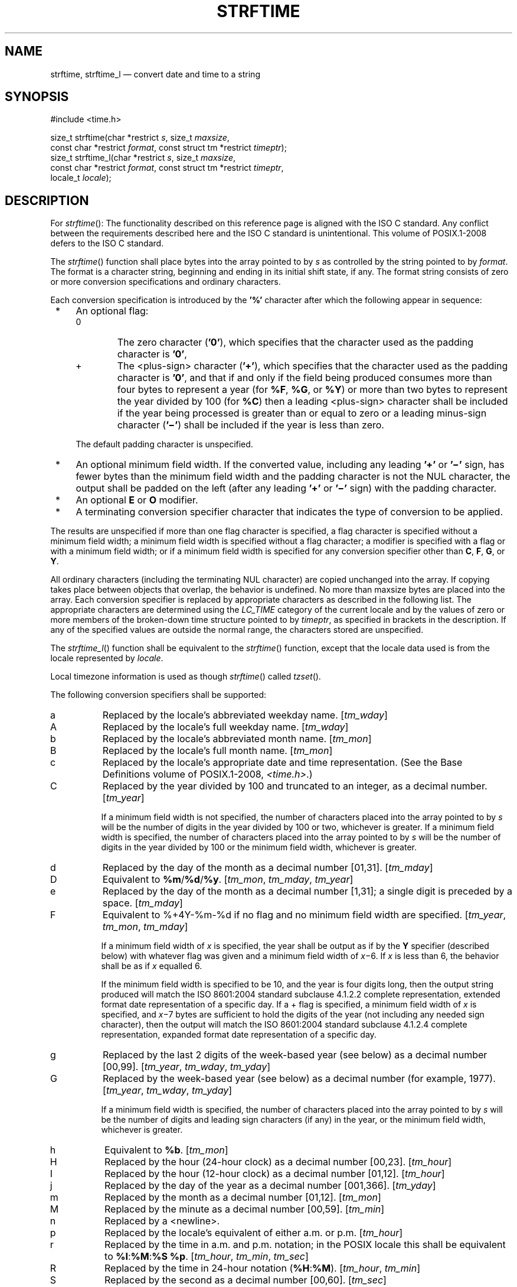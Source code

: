 '\" et
.TH STRFTIME "3" 2013 "IEEE/The Open Group" "POSIX Programmer's Manual"

.SH NAME
strftime,
strftime_l
\(em convert date and time to a string
.SH SYNOPSIS
.LP
.nf
#include <time.h>
.P
size_t strftime(char *restrict \fIs\fP, size_t \fImaxsize\fP,
    const char *restrict \fIformat\fP, const struct tm *restrict \fItimeptr\fP);
size_t strftime_l(char *restrict \fIs\fP, size_t \fImaxsize\fP,
    const char *restrict \fIformat\fP, const struct tm *restrict \fItimeptr\fP,
    locale_t \fIlocale\fP);
.fi
.SH DESCRIPTION
For
\fIstrftime\fR():
The functionality described on this reference page is aligned with the
ISO\ C standard. Any conflict between the requirements described here and the
ISO\ C standard is unintentional. This volume of POSIX.1\(hy2008 defers to the ISO\ C standard.
.P
The
\fIstrftime\fR()
function shall place bytes into the array pointed to by
.IR s
as controlled by the string pointed to by
.IR format .
The format is a character string, beginning and ending in its initial
shift state, if any. The format string consists of zero or more conversion
specifications and ordinary characters.
.P
Each conversion specification is introduced by the
.BR '%' 
character after which the following appear in sequence:
.IP " *" 4
An optional flag:
.RS 4 
.IP "\fR0\fR" 6
The zero character (\c
.BR '0' ),
which specifies that the character used as the padding character is
.BR '0' ,
.IP "\fR+\fR" 6
The
<plus-sign>
character (\c
.BR '+' ),
which specifies that the character used as the padding character is
.BR '0' ,
and that if and only if the field being produced consumes more than four
bytes to represent a year (for
.BR %F ,
.BR %G ,
or
.BR %Y )
or more than two bytes to represent the year divided by 100 (for
.BR %C )
then a leading
<plus-sign>
character shall be included if the year being processed is greater than
or equal to zero or a leading minus-sign character (\c
.BR '\(mi' )
shall be included if the year is less than zero.
.P
The default padding character is unspecified.
.RE
.IP " *" 4
An optional minimum field width. If the converted value, including
any leading
.BR '+' 
or
.BR '\(mi' 
sign, has fewer bytes than the minimum field width and the padding
character is not the NUL character, the output shall be padded on the left
(after any leading
.BR '+' 
or
.BR '\(mi' 
sign) with the padding character.
.IP " *" 4
An optional
.BR E
or
.BR O
modifier.
.IP " *" 4
A terminating conversion specifier character that indicates the type of
conversion to be applied.
.P
The results are unspecified if more than one flag character is specified,
a flag character is specified without a minimum field width; a minimum
field width is specified without a flag character; a modifier is specified
with a flag or with a minimum field width; or if a minimum field width
is specified for any conversion specifier other than
.BR C ,
.BR F ,
.BR G ,
or
.BR Y .
.P
All ordinary characters (including the terminating NUL character)
are copied unchanged into the array. If copying takes place between
objects that overlap, the behavior is undefined. No more than maxsize
bytes are placed into the array. Each conversion specifier is replaced by
appropriate characters as described in the following list. The appropriate
characters are determined using the
.IR LC_TIME
category of the current locale and by the values of zero or more members
of the broken-down time structure pointed to by
.IR timeptr ,
as specified in brackets in the description. If any of the specified
values are outside the normal range, the characters stored are
unspecified.
.P
The
\fIstrftime_l\fR()
function shall be equivalent to the
\fIstrftime\fR()
function, except that the locale data used is from the
locale represented by
.IR locale .
.P
Local timezone information is used as though
\fIstrftime\fR()
called
\fItzset\fR().
.P
The following conversion specifiers shall be supported:
.IP "\fRa\fR" 8
Replaced by the locale's abbreviated weekday name. [\c
.IR tm_wday ]
.IP "\fRA\fR" 8
Replaced by the locale's full weekday name. [\c
.IR tm_wday ]
.IP "\fRb\fR" 8
Replaced by the locale's abbreviated month name. [\c
.IR tm_mon ]
.IP "\fRB\fR" 8
Replaced by the locale's full month name. [\c
.IR tm_mon ]
.IP "\fRc\fR" 8
Replaced by the locale's appropriate date and time representation.
(See the Base Definitions volume of POSIX.1\(hy2008,
.IR <time.h> .)
.IP "\fRC\fR" 8
Replaced by the year divided by 100 and truncated to an integer,
as a decimal number. [\c
.IR tm_year ]
.RS 8 
.P
If a minimum field width is not specified, the number of characters
placed into the array pointed to by
.IR s
will be the number of digits in the year divided by 100 or two, whichever
is greater.
If a minimum field width is specified, the number of characters placed
into the array pointed to by
.IR s
will be the number of digits in the year divided by 100 or the minimum
field width, whichever is greater.
.RE
.IP "\fRd\fR" 8
Replaced by the day of the month as a decimal number [01,31]. [\c
.IR tm_mday ]
.IP "\fRD\fR" 8
Equivalent to
.BR %m /\c
.BR %d /\c
.BR %y .
[\c
.IR tm_mon ,
.IR tm_mday ,
.IR tm_year ]
.IP "\fRe\fR" 8
Replaced by the day of the month as a decimal number [1,31];
a single digit is preceded by a space. [\c
.IR tm_mday ]
.IP "\fRF\fR" 8
Equivalent to %\*!+4\*?Y-%m-%d if no flag and no minimum field width
are specified. [\c
.IR tm_year ,
.IR tm_mon ,
.IR tm_mday ]
.RS 8 
.P
If a minimum field width of
.IR x
is specified, the year shall be output as if by the
.BR Y
specifier (described below) with whatever flag was given and a minimum
field width of
.IR x \(mi6.
If
.IR x
is less than 6, the behavior shall be as if
.IR x
equalled 6.
.P
If the minimum field width is specified to be 10, and the year is
four digits long, then the output string produced will match the
ISO\ 8601:\|2004 standard subclause 4.1.2.2 complete representation, extended format date
representation of a specific day. If a + flag is specified, a minimum
field width of
.IR x
is specified, and
.IR x \(mi7
bytes are sufficient to hold the digits of the year (not including any
needed sign character), then the output will match the ISO\ 8601:\|2004 standard subclause
4.1.2.4 complete representation, expanded format date representation of
a specific day.
.RE
.IP "\fRg\fR" 8
Replaced by the last 2 digits of the week-based year (see below)
as a decimal number [00,99]. [\c
.IR tm_year ,
.IR tm_wday ,
.IR tm_yday ]
.IP "\fRG\fR" 8
Replaced by the week-based year (see below) as a decimal number
(for example, 1977). [\c
.IR tm_year ,
.IR tm_wday ,
.IR tm_yday ]
.RS 8 
.P
If a minimum field width is specified, the number of characters placed
into the array pointed to by
.IR s
will be the number of digits and leading sign characters (if any) in
the year, or the minimum field width, whichever is greater.
.RE
.IP "\fRh\fR" 8
Equivalent to
.BR %b .
[\c
.IR tm_mon ]
.IP "\fRH\fR" 8
Replaced by the hour (24-hour clock) as a decimal number [00,23]. [\c
.IR tm_hour ]
.IP "\fRI\fR" 8
Replaced by the hour (12-hour clock) as a decimal number [01,12]. [\c
.IR tm_hour ]
.IP "\fRj\fR" 8
Replaced by the day of the year as a decimal number [001,366]. [\c
.IR tm_yday ]
.IP "\fRm\fR" 8
Replaced by the month as a decimal number [01,12]. [\c
.IR tm_mon ]
.IP "\fRM\fR" 8
Replaced by the minute as a decimal number [00,59]. [\c
.IR tm_min ]
.IP "\fRn\fR" 8
Replaced by a
<newline>.
.IP "\fRp\fR" 8
Replaced by the locale's equivalent of either a.m. or p.m. [\c
.IR tm_hour ]
.IP "\fRr\fR" 8
Replaced by the time in a.m. and p.m. notation;
in the POSIX locale this shall be equivalent to
.BR %I :\c
.BR %M :\c
.BR %S
.BR %p .
[\c
.IR tm_hour ,
.IR tm_min ,
.IR tm_sec ]
.IP "\fRR\fR" 8
Replaced by the time in 24-hour notation (\c
.BR %H :\c
.BR %M ).
[\c
.IR tm_hour ,
.IR tm_min ]
.IP "\fRS\fR" 8
Replaced by the second as a decimal number [00,60]. [\c
.IR tm_sec ]
.IP "\fRt\fR" 8
Replaced by a
<tab>.
.IP "\fRT\fR" 8
Replaced by the time (\c
.BR %H :\c
.BR %M :\c
.BR %S ).
[\c
.IR tm_hour ,
.IR tm_min ,
.IR tm_sec ]
.IP "\fRu\fR" 8
Replaced by the weekday as a decimal number [1,7], with 1 representing
Monday. [\c
.IR tm_wday ]
.IP "\fRU\fR" 8
Replaced by the week number of the year as a decimal number [00,53].
The first Sunday of January is the first day of week 1; days in the
new year before this are in week 0. [\c
.IR tm_year ,
.IR tm_wday ,
.IR tm_yday ]
.IP "\fRV\fR" 8
Replaced by the week number of the year (Monday as the first day of the
week) as a decimal number [01,53]. If the week containing 1 January
has four or more days in the new year, then it is considered week 1.
Otherwise, it is the last week of the previous year, and the next week
is week 1. Both January 4th and the first Thursday of January are
always in week 1. [\c
.IR tm_year ,
.IR tm_wday ,
.IR tm_yday ]
.IP "\fRw\fR" 8
Replaced by the weekday as a decimal number [0,6], with 0 representing
Sunday. [\c
.IR tm_wday ]
.IP "\fRW\fR" 8
Replaced by the week number of the year as a decimal number [00,53].
The first Monday of January is the first day of week 1; days in the new
year before this are in week 0. [\c
.IR tm_year ,
.IR tm_wday ,
.IR tm_yday ]
.IP "\fRx\fR" 8
Replaced by the locale's appropriate date representation. (See
the Base Definitions volume of POSIX.1\(hy2008,
.IR <time.h> .)
.IP "\fRX\fR" 8
Replaced by the locale's appropriate time representation. (See
the Base Definitions volume of POSIX.1\(hy2008,
.IR <time.h> .)
.IP "\fRy\fR" 8
Replaced by the last two digits of the year as a decimal number
[00,99]. [\c
.IR tm_year ]
.IP "\fRY\fR" 8
Replaced by the year as a decimal number (for example, 1997). [\c
.IR tm_year ]
.RS 8 
.P
If a minimum field width is specified, the number of characters placed
into the array pointed to by
.IR s
will be the number of digits and leading sign characters (if any) in
the year, or the minimum field width, whichever is greater.
.RE
.IP "\fRz\fR" 8
Replaced by the offset from UTC in the ISO\ 8601:\|2004 standard format (\c
.BR +hhmm
or
.BR \(mihhmm ),
or by no characters if no timezone is determinable. For example,
.BR \(dq\(mi0430\(dq 
means 4 hours 30 minutes behind UTC (west of Greenwich).
If
.IR tm_isdst
is zero, the standard time offset is used. If
.IR tm_isdst
is greater than zero, the daylight savings time offset is used. If
.IR tm_isdst
is negative, no characters are returned.
[\c
.IR tm_isdst ]
.IP "\fRZ\fR" 8
Replaced by the timezone name or abbreviation, or by no bytes if no
timezone information exists. [\c
.IR tm_isdst ]
.IP "\fR%\fR" 8
Replaced by
.BR % .
.P
If a conversion specification does not correspond to any of the above,
the behavior is undefined.
.P
If a
.BR "struct tm"
broken-down time structure is created by
\fIlocaltime\fR()
or
\fIlocaltime_r\fR(),
or modified by
\fImktime\fR(),
and the value of
.IR TZ
is subsequently modified, the results of the
.BR %Z
and
.BR %z
\fIstrftime\fR()
conversion specifiers are undefined, when
\fIstrftime\fR()
is called with such a broken-down time structure.
.P
If a
.BR "struct tm"
broken-down time structure is created or modified by
\fIgmtime\fR()
or
\fIgmtime_r\fR(),
it is unspecified whether the result of the
.BR %Z
and
.BR %z
conversion specifiers shall refer to UTC or the current local timezone,
when
\fIstrftime\fR()
is called with such a broken-down time structure.
.SS "Modified Conversion Specifiers"
.P
Some conversion specifiers can be modified by the
.BR E
or
.BR O
modifier characters to indicate that an alternative format or
specification should be used rather than the one normally used by the
unmodified conversion specifier. If the alternative format or
specification does not exist for the current locale (see ERA in the Base Definitions volume of POSIX.1\(hy2008,
.IR "Section 7.3.5" ", " "LC_TIME"),
the behavior shall be as if the unmodified conversion
specification were used.
.IP "\fR%Ec\fR" 8
Replaced by the locale's alternative appropriate date and time
representation.
.IP "\fR%EC\fR" 8
Replaced by the name of the base year (period) in the locale's
alternative representation.
.IP "\fR%Ex\fR" 8
Replaced by the locale's alternative date representation.
.IP "\fR%EX\fR" 8
Replaced by the locale's alternative time representation.
.IP "\fR%Ey\fR" 8
Replaced by the offset from
.BR %EC
(year only) in the locale's alternative representation.
.IP "\fR%EY\fR" 8
Replaced by the full alternative year representation.
.IP "\fR%Od\fR" 8
Replaced by the day of the month, using the locale's alternative
numeric symbols, filled as needed with leading zeros if there is any
alternative symbol for zero; otherwise, with leading
<space>
characters.
.IP "\fR%Oe\fR" 8
Replaced by the day of the month, using the locale's alternative
numeric symbols, filled as needed with leading
<space>
characters.
.IP "\fR%OH\fR" 8
Replaced by the hour (24-hour clock) using the locale's alternative
numeric symbols.
.IP "\fR%OI\fR" 8
Replaced by the hour (12-hour clock) using the locale's alternative
numeric symbols.
.IP "\fR%Om\fR" 8
Replaced by the month using the locale's alternative numeric symbols.
.IP "\fR%OM\fR" 8
Replaced by the minutes using the locale's alternative numeric symbols.
.IP "\fR%OS\fR" 8
Replaced by the seconds using the locale's alternative numeric symbols.
.IP "\fR%Ou\fR" 8
Replaced by the weekday as a number in the locale's alternative
representation (Monday=1).
.IP "\fR%OU\fR" 8
Replaced by the week number of the year (Sunday as the first day of the
week, rules corresponding to
.BR %U )
using the locale's alternative numeric symbols.
.IP "\fR%OV\fR" 8
Replaced by the week number of the year (Monday as the first day of the
week, rules corresponding to
.BR %V )
using the locale's alternative numeric symbols.
.IP "\fR%Ow\fR" 8
Replaced by the number of the weekday (Sunday=0) using the locale's
alternative numeric symbols.
.IP "\fR%OW\fR" 8
Replaced by the week number of the year (Monday as the first day of the
week) using the locale's alternative numeric symbols.
.IP "\fR%Oy\fR" 8
Replaced by the year (offset from
.BR %C )
using the locale's alternative numeric symbols.
.P
.BR %g ,
.BR %G ,
and
.BR %V
give values according to the ISO\ 8601:\|2004 standard week-based year. In this system,
weeks begin on a Monday and week 1 of the year is the week that
includes January 4th, which is also the week that includes the first
Thursday of the year, and is also the first week that contains at least
four days in the year. If the first Monday of January is the 2nd, 3rd,
or 4th, the preceding days are part of the last week of the preceding
year; thus, for Saturday 2nd January 1999,
.BR %G
is replaced by 1998 and
.BR %V
is replaced by 53. If December 29th, 30th, or 31st is a Monday, it and
any following days are part of week 1 of the following year. Thus, for
Tuesday 30th December 1997,
.BR %G
is replaced by 1998 and
.BR %V
is replaced by 01.
.P
If a conversion specifier is not one of the above, the behavior is
undefined.
.P
The behavior is undefined if the
.IR locale
argument to
\fIstrftime_l\fR()
is the special locale object LC_GLOBAL_LOCALE or is not a valid locale
object handle.
.SH "RETURN VALUE"
If the total number of resulting bytes including the terminating null
byte is not more than
.IR maxsize ,
these functions shall return the number of bytes placed into the array
pointed to by
.IR s ,
not including the terminating NUL character. Otherwise, 0 shall be returned
and the contents of the array are unspecified.
.SH ERRORS
No errors are defined.
.LP
.IR "The following sections are informative."
.SH EXAMPLES
.SS "Getting a Localized Date String"
.P
The following example first sets the locale to the user's default. The
locale information will be used in the
\fInl_langinfo\fR()
and
\fIstrftime\fR()
functions. The
\fInl_langinfo\fR()
function returns the localized date string which specifies how the date
is laid out. The
\fIstrftime\fR()
function takes this information and, using the
.BR tm
structure for values, places the date and time information into
.IR datestring .
.sp
.RS 4
.nf
\fB
#include <time.h>
#include <locale.h>
#include <langinfo.h>
\&...
struct tm *tm;
char datestring[256];
\&...
setlocale (LC_ALL, "");
\&...
strftime (datestring, sizeof(datestring), nl_langinfo (D_T_FMT), tm);
\&...
.fi \fR
.P
.RE
.SH "APPLICATION USAGE"
The range of values for
.BR %S
is [00,60] rather than [00,59] to allow for the occasional leap
second.
.P
Some of the conversion specifications are duplicates of others. They
are included for compatibility with
\fInl_cxtime\fR()
and
\fInl_ascxtime\fR(),
which were published in Issue 2.
.P
The
.BR %C ,
.BR %F ,
.BR %G ,
and
.BR %Y
format specifiers in
\fIstrftime\fR()
always print full values, but the
\fIstrptime\fR()
.BR %C ,
.BR %F ,
and
.BR %Y
format specifiers only scan two digits (assumed to be the first two
digits of a four-digit year) for
.BR %C
and four digits (assumed to be the entire (four-digit) year) for
.BR %F
and
.BR %Y .
This mimics the behavior of
\fIprintf\fR()
and
\fIscanf\fR();
that is:
.sp
.RS 4
.nf
\fB
printf("%2d", x = 1000);
.fi \fR
.P
.RE
.P
prints
.BR \(dq1000\(dq ,
but:
.sp
.RS 4
.nf
\fB
scanf(%2d", &x);
.fi \fR
.P
.RE
.P
when given
.BR \(dq1000\(dq 
as input will only store 10 in
.IR x ).
Applications using extended ranges of years must be sure that the number
of digits specified for scanning years with
\fIstrptime\fR()
matches the number of digits that will actually be present in the input
stream. Historic implementations of the
.BR %Y
conversion specification (with no flags and no minimum field width)
produced different output formats. Some always produced at least four
digits (with 0 fill for years from 0 through 999) while others only
produced the number of digits present in the year (with no fill and no
padding). These two forms can be produced with the
.BR '0' 
flag and a minimum field width options using the conversions
specifications
.BR %04Y
and
.BR %01Y ,
respectively.
.P
In the past, the C and POSIX standards specified that
.BR %F
produced an ISO\ 8601:\|2004 standard date format, but didn't specify which one. For
years in the range [0001,9999], POSIX.1\(hy2008 requires that the output
produced match the ISO\ 8601:\|2004 standard complete representation extended format
(YYYY-MM-DD) and for years outside of this range produce output
that matches the ISO\ 8601:\|2004 standard expanded representation extended format
(<+/-><Underline>Y</Underline>YYYY-MM-DD). To fully meet ISO\ 8601:\|2004 standard
requirements, the producer and consumer must agree on a date format that
has a specific number of bytes reserved to hold the characters used to
represent the years that is sufficiently large to hold all values that
will be shared. For example, the
.BR %+13F
conversion specification will produce output matching the format
.BR \(dq<+/->YYYYYY-MM-DD\(dq 
(a leading
.BR '+' 
or
.BR '\(mi' 
sign; a six-digit, 0-filled year; a
.BR '\(mi' ;
a two-digit, leading 0-filled month; another
.BR '\(mi' ;
and the two-digit, leading 0-filled day within the month).
.P
Note that if the year being printed is greater than 9999, the resulting
string from the unadorned
.BR %F
conversion specifications will not conform to the ISO\ 8601:\|2004 standard extended format,
complete representation for a date and will instead be an extended format,
expanded representation (presumably without the required agreement
between the date's producer and consumer).
.P
In the C locale, the
.BR E
and
.BR O
modifiers are ignored and the replacement strings for the following
specifiers are:
.IP "\fR%a\fR" 8
The first three characters of
.BR %A .
.IP "\fR%A\fR" 8
One of Sunday, Monday, .\|.\|., Saturday.
.IP "\fR%b\fR" 8
The first three characters of
.BR %B .
.IP "\fR%B\fR" 8
One of January, February, .\|.\|., December.
.IP "\fR%c\fR" 8
Equivalent to
.BR %a
.BR %b
.BR %e
.BR %T
.BR %Y .
.IP "\fR%p\fR" 8
One of AM or PM.
.IP "\fR%r\fR" 8
Equivalent to
.BR %I :\c
.BR %M :\c
.BR %S
.BR %p .
.IP "\fR%x\fR" 8
Equivalent to
.BR %m /\c
.BR %d /\c
.BR %y .
.IP "\fR%X\fR" 8
Equivalent to
.BR %T .
.IP "\fR%Z\fR" 8
Implementation-defined.
.SH RATIONALE
The
.BR %Y
conversion specification to
\fIstrftime\fR()
was frequently assumed to be a four-digit year, but the ISO\ C standard does not
specify that
.BR %Y
is restricted to any subset of allowed values from the
.IR tm_year
field. Similarly, the
.BR %C
conversion specification was assumed to be a two-digit field and the
first part of the output from the
.BR %F
conversion specification was assumed to be a four-digit field. With
.IR tm_year
being a signed 32 or more-bit
.BR int
and with many current implementations supporting 64-bit
.BR time_t
types in one or more programming environments, these assumptions are
clearly wrong.
.P
POSIX.1\(hy2008 now allows the format specifications
.BR %0xC ,
.BR %0xF ,
.BR %0xG ,
and
.BR %0xY
(where
.BR 'x' 
is a string of decimal digits used to specify printing and scanning of a
string of
.IR x
decimal digits) with leading zero fill characters. Allowing applications
to set the field width enables them to agree on the number of digits
to be printed and scanned in the ISO\ 8601:\|2004 standard expanded representation of a
year (for
.BR %F ,
.BR %G ,
and
.BR %Y )
or all but the last two digits of the year (for
.BR %C ).
This is based on a feature in some versions of GNU
.BR libc 's
\fIstrftime\fR().
The GNU version allows specifying space, zero, or no-fill characters in
\fIstrftime\fR()
format strings, but does not allow any flags to be specified in
\fIstrptime\fR()
format strings. These implementations also allow these flags to be
specified for any numeric field. POSIX.1\(hy2008 only requires the zero fill flag
(\c
.BR '0' )
and only requires that it be recognized when processing
.BR %C ,
.BR %F ,
.BR %G ,
and
.BR %Y
specifications when a minimum field width is also specified. The
.BR '0' 
flag is the only flag needed to produce and scan the ISO\ 8601:\|2004 standard
year fields using the extended format forms. POSIX.1\(hy2008 also allows
applications to specify the same flag and field width specifiers to be
used in both
\fIstrftime\fR()
and
\fIstrptime\fR()
format strings for symmetry. Systems may provide other flag characters
and may accept flags in conjunction with conversion specifiers other than
.BR %C ,
.BR %F ,
.BR %G ,
and
.BR %Y ;
but portable applications cannot depend on such extensions.
.P
POSIX.1\(hy2008 now also allows the format specifications
.BR %+xC ,
.BR %+xF ,
.BR %+xG ,
and
.BR %+xY
(where
.BR 'x' 
is a string of decimal digits used to specify printing and scanning of
a string of
.BR 'x' 
decimal digits) with leading zero fill characters and a leading
.BR '+' 
sign character if the year being converted is more than four digits
or a minimum field width is specified that allows room for more than
four digits for the year. This allows date providers and consumers to
agree on a specific number of digits to represent a year as required by
the ISO\ 8601:\|2004 standard expanded representation formats. The expanded representation
formats all require the year to begin with a leading
.BR '+' 
or
.BR '\(mi' 
sign.
(All of these specifiers can also provide a leading
.BR '\(mi' 
sign for negative years. Since negative years and the year 0 don't fit
well with the Gregorian or Julian calendars, the normal ranges of dates
start with year 1. The ISO\ C standard allows
.IR tm_year
to assume values corresponding to years before year 1, but the use of
such years provided unspecified results.)
.P
Some earlier version of this standard specified that applications wanting
to use
\fIstrptime\fR()
to scan dates and times printed by
\fIstrftime\fR()
should provide non-digit characters between fields to separate years
from months and days. It also supported
.BR %F
to print and scan the ISO\ 8601:\|2004 standard extended format, complete representation date
for years 1 through 9999 (i.e., YYYY-MM-DD). However, many applications
were written to print (using
\fIstrftime\fR())
and scan (using
\fIstrptime\fR())
dates written using the basic format complete representation
(four-digit years) and truncated representation (two-digit years)
specified by the ISO\ 8601:\|2004 standard representation of dates and times which do not
have any separation characters between fields. The ISO\ 8601:\|2004 standard also specifies
basic format expanded representation where the creator and consumer of
these fields agree beforehand to represent years as leading zero-filled
strings of an agreed length of more than four digits to represent a year
(again with no separation characters when year, month, and day are all
displayed). Applications producing and consuming expanded representations
are encouraged to use the
.BR '+' 
flag and an appropriate maximum field width to scan the year including
the leading sign. Note that even without the
.BR '+' 
flag, years less than zero may be represented with a leading
minus-sign for
.BR %F ,
.BR %G , and
.BR %Y
conversion specifications. Using negative years results in unspecified
behavior.
.P
If a format specification
.BR %+xF
with the field width
.IR x
greater than 11 is specified and the width is large enough to display
the full year, the output string produced will match the ISO\ 8601:\|2004 standard
subclause 4.1.2.4 expanded representation, extended format date
representation for a specific day. (For years in the range [1,99\|999],
.BR %+12F
is sufficient for an agreed five-digit year with a leading sign using
the ISO\ 8601:\|2004 standard expanded representation, extended format for a specific day
.BR \(dq<+/->YYYYY-MM-DD\(dq .)
Note also that years less than 0 may produce a leading minus-sign (\c
.BR '\(mi' )
when using
.BR %Y
or
.BR %C
whether or not the
.BR '0' 
or
.BR '+' 
flags are used.
.P
The difference between the
.BR '0' 
flag and the
.BR '+' 
flag is whether the leading
.BR '+' 
character will be provided for years >9999 as required for the ISO\ 8601:\|2004 standard
extended representation format containing a year. For example:
.TS
box center tab(!);
cB | cB | cB | cB
cB | cB | cB | cB
l | lf5 | l | l.
!!\fIstrftime\fP(\^)!\fIstrptime\fP(\^)
Year!Conversion Specification!Output!Scan Back
_
1970!%Y!1970!1970
_
1970!%+4Y!1970!1970
_
27!%Y!27 or 0027!27
_
270!%Y!270 or 0270!270
_
270!%+4Y!0270!270
_
17!%C%y!0017!17
_
270!%C%y!0270!270
_
12345!%Y!12345!1234*
_
12345!%+4Y!+12345!123*
_
12345!%05Y!12345!12345
_
270!%+5Y \fRor\fP %+3C%y!+0270!270
_
12345!%+5Y \fRor\fP %+3C%y!+12345!1234*
_
12345!%06Y \fRor\fP %04C%y!012345!12345
_
12345!%+6Y \fRor\fP %+4C%y!+12345!12345
_
123456!%08Y \fRor\fP %06C%y!00123456!123456
_
123456!%+8Y \fRor\fP %+6C%y!+0123456!123456
.TE
.P
In the cases above marked with a * in the
\fIstrptime\fR()
scan back field, the implied or specified number of characters scanned by
\fIstrptime\fR()
was less than the number of characters output by
\fIstrftime\fR()
using the same format; so the remaining digits of the year were dropped
when the output date produced by
\fIstrftime\fR()
was scanned back in by
\fIstrptime\fR().
.SH "FUTURE DIRECTIONS"
None.
.SH "SEE ALSO"
.IR "\fIasctime\fR\^(\|)",
.IR "\fIclock\fR\^(\|)",
.IR "\fIctime\fR\^(\|)",
.IR "\fIdifftime\fR\^(\|)",
.IR "\fIgetdate\fR\^(\|)",
.IR "\fIgmtime\fR\^(\|)",
.IR "\fIlocaltime\fR\^(\|)",
.IR "\fImktime\fR\^(\|)",
.IR "\fIstrptime\fR\^(\|)",
.IR "\fItime\fR\^(\|)",
.IR "\fItzset\fR\^(\|)",
.IR "\fIuselocale\fR\^(\|)",
.IR "\fIutime\fR\^(\|)"
.P
The Base Definitions volume of POSIX.1\(hy2008,
.IR "Section 7.3.5" ", " "LC_TIME",
.IR "\fB<time.h>\fP"
.SH COPYRIGHT
Portions of this text are reprinted and reproduced in electronic form
from IEEE Std 1003.1, 2013 Edition, Standard for Information Technology
-- Portable Operating System Interface (POSIX), The Open Group Base
Specifications Issue 7, Copyright (C) 2013 by the Institute of
Electrical and Electronics Engineers, Inc and The Open Group.
(This is POSIX.1-2008 with the 2013 Technical Corrigendum 1 applied.) In the
event of any discrepancy between this version and the original IEEE and
The Open Group Standard, the original IEEE and The Open Group Standard
is the referee document. The original Standard can be obtained online at
http://www.unix.org/online.html .

Any typographical or formatting errors that appear
in this page are most likely
to have been introduced during the conversion of the source files to
man page format. To report such errors, see
https://www.kernel.org/doc/man-pages/reporting_bugs.html .
